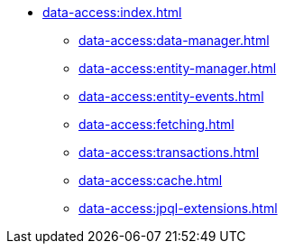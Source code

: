 * xref:data-access:index.adoc[]
** xref:data-access:data-manager.adoc[]
** xref:data-access:entity-manager.adoc[]
** xref:data-access:entity-events.adoc[]
** xref:data-access:fetching.adoc[]
** xref:data-access:transactions.adoc[]
** xref:data-access:cache.adoc[]
** xref:data-access:jpql-extensions.adoc[]
